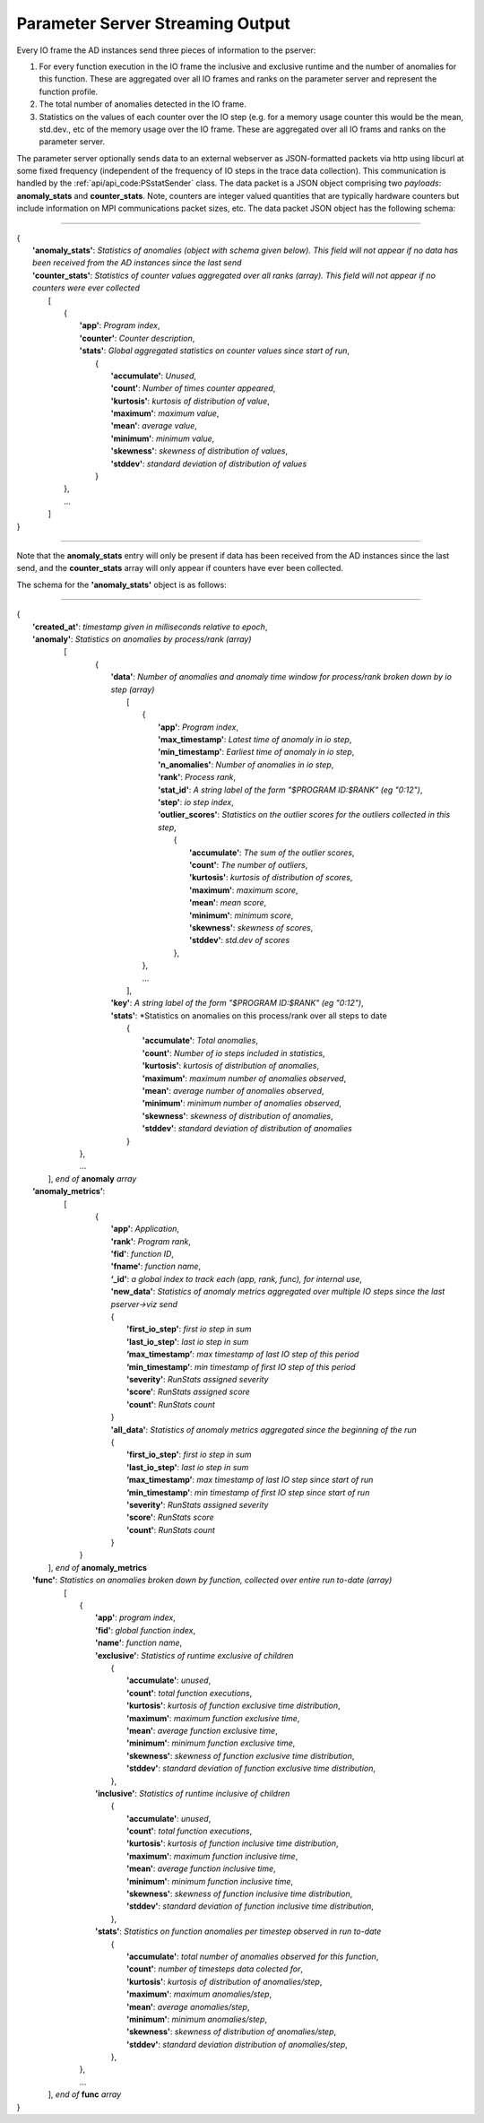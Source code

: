 *********************************
Parameter Server Streaming Output
*********************************

Every IO frame the AD instances send three pieces of information to the pserver:

#. For every function execution in the IO frame the inclusive and exclusive runtime and the number of anomalies for this function. These are aggregated over all IO frames and ranks on the parameter server and represent the function profile.

#. The total number of anomalies detected in the IO frame.

#. Statistics on the values of each counter over the IO step (e.g. for a memory usage counter this would be the mean, std.dev., etc of the memory usage over the IO frame. These are aggregated over all IO frams and ranks on the parameter server.

The parameter server optionally sends data to an external webserver as JSON-formatted packets via http using libcurl at some fixed frequency (independent of the frequency of IO steps in the trace data collection). This communication is handled by the :ref:`api/api_code:PSstatSender` class. The data packet is a JSON object comprising two *payloads*: **anomaly_stats** and **counter_stats**. Note, counters are integer valued quantities that are typically hardware counters but include information on MPI communications packet sizes, etc. The data packet JSON object has the following schema:

---------------------

| {
|    **'anomaly_stats'**: *Statistics of anomalies  (object with schema given below). This field will not appear if no data has been received from the AD instances since the last send*
|    **'counter_stats'**: *Statistics of counter values aggregated over all ranks (array). This field will not appear if no counters were ever collected*
|        [
|	    {
|	      **'app'**: *Program index*,
|	      **'counter'**: *Counter description*,
|	      **'stats'**:   *Global aggregated statistics on counter values since start of run*,
|	         {
|                    **'accumulate'**: *Unused*,
|                    **'count'**: *Number of times counter appeared*,
|                    **'kurtosis'**: *kurtosis of distribution of value*,
|                    **'maximum'**: *maximum value*,
|                    **'mean'**: *average value*,
|                    **'minimum'**: *minimum value*,
|                    **'skewness'**: *skewness of distribution of values*,
|                    **'stddev'**: *standard deviation of distribution of values*
|		 }
| 	    },
|           ...
|	 ]
| }

---------------------

Note that the **anomaly_stats** entry will only be present if data has been received from the AD instances since the last send, and the **counter_stats** array will only appear if counters have ever been collected.

The schema for the **'anomaly_stats'** object is as follows:

---------------------

| {
|  **'created_at'**: *timestamp given in milliseconds relative to epoch*,
|  **'anomaly'**:   *Statistics on anomalies by process/rank (array)*
|       [
|         {
|           **'data'**: *Number of anomalies and anomaly time window for process/rank broken down by io step (array)*
|                [
|                   {
|                      **'app'**: *Program index*,
|                      **'max_timestamp'**: *Latest time of anomaly in io step*,
|                      **'min_timestamp'**: *Earliest time of anomaly in io step*,
|                      **'n_anomalies'**: *Number of anomalies in io step*,
|     		       **'rank'**: *Process rank*,
|   		       **'stat_id'**: *A string label of the form "$PROGRAM ID:$RANK" (eg "0:12")*,
|                      **'step'**: *io step index*,
|                      **'outlier_scores'**: *Statistics on the outlier scores for the outliers collected in this step*,
|                       {
|                           **'accumulate'**: *The sum of the outlier scores*,
|                           **'count'**: *The number of outliers*,
|                           **'kurtosis'**: *kurtosis of distribution of scores*,
|                           **'maximum'**: *maximum score*,
|                           **'mean'**: *mean score*,
|                           **'minimum'**: *minimum score*,
|                           **'skewness'**: *skewness of scores*,
|                           **'stddev'**: *std.dev of scores*
|                       },
|		    },
|                   ...
|                ],
|           **'key'**: *A string label of the form "$PROGRAM ID:$RANK" (eg "0:12")*,
|           **'stats'**:   *Statistics on anomalies on this process/rank over all steps to date
|                {
|	           **'accumulate'**: *Total anomalies*,
|                  **'count'**: *Number of io steps included in statistics*,
|                  **'kurtosis'**: *kurtosis of distribution of anomalies*,
|                  **'maximum'**: *maximum number of anomalies observed*,
|                  **'mean'**: *average number of anomalies observed*,
|                  **'minimum'**: *minimum number of anomalies observed*,
|                  **'skewness'**: *skewness of distribution of anomalies*,
|                  **'stddev'**: *standard deviation of distribution of anomalies*
|	         }
|        },
|        ...
|      ], *end of* **anomaly** *array*
|  **‘anomaly_metrics’**:
|      [
|        {
|           **'app'**: *Application*,
|           **'rank'**: *Program rank*,
|           **'fid'**: *function ID*,
|           **'fname'**: *function name*,
|           **‘_id'**: *a global index to track each (app, rank, func), for internal use*,
|           **'new_data'**: *Statistics of anomaly metrics aggregated over multiple IO steps since the last pserver->viz send*
|           {
|              **'first_io_step'**: *first io step in sum*
|              **'last_io_step'**: *last io step in sum*
|              **‘max_timestamp’**: *max timestamp of last IO step of this period*
|              **‘min_timestamp’**: *min timestamp of first IO step of this period*
|              **'severity'**: *RunStats assigned severity*
|              **'score'**: *RunStats assigned score*
|              **'count'**: *RunStats count*
|           }
|           **'all_data'**: *Statistics of anomaly metrics aggregated since the beginning of the run*
|           {
|              **'first_io_step'**: *first io step in sum*
|              **'last_io_step'**: *last io step in sum*
|              **‘max_timestamp’**: *max timestamp of last IO step since start of run*
|              **‘min_timestamp’**: *min timestamp of first IO step since start of run*
|              **'severity'**: *RunStats assigned severity*
|              **'score'**: *RunStats score*
|              **'count'**: *RunStats count*
|           }
|       }
|     ], *end of* **anomaly_metrics**
|  **'func'**:    *Statistics on anomalies broken down by function, collected over entire run to-date (array)*
|      [
|        {
|          **'app'**: *program index*,
|          **'fid'**: *global function index*,
|          **'name'**: *function name*,
|          **'exclusive'**:  *Statistics of runtime exclusive of children*
|                 {
|                   **'accumulate'**: *unused*,
|                   **'count'**: *total function executions*,
|                   **'kurtosis'**: *kurtosis of function exclusive time distribution*,
|                   **'maximum'**: *maximum function exclusive time*,
|                   **'mean'**: *average function exclusive time*,
|                   **'minimum'**: *minimum function exclusive time*,
|                   **'skewness'**: *skewness of function exclusive time distribution*,
|                   **'stddev'**: *standard deviation of function exclusive time distribution*,
|	          },
|          **'inclusive'**: *Statistics of runtime inclusive of children*
|	          {
|	            **'accumulate'**: *unused*,
|                   **'count'**: *total function executions*,
|                   **'kurtosis'**: *kurtosis of function inclusive time distribution*,
|                   **'maximum'**: *maximum function inclusive time*,
|                   **'mean'**: *average function inclusive time*,
|                   **'minimum'**: *minimum function inclusive time*,
|                   **'skewness'**: *skewness of function inclusive time distribution*,
|                   **'stddev'**: *standard deviation of function inclusive time distribution*,
|	          },
|          **'stats'**: *Statistics on function anomalies per timestep observed in run to-date*
|	          {
|	            **'accumulate'**: *total number of anomalies observed for this function*,
|                   **'count'**: *number of timesteps data colected for*,
|                   **'kurtosis'**: *kurtosis of distribution of anomalies/step*,
|                   **'maximum'**: *maximum anomalies/step*,
|                   **'mean'**: *average anomalies/step*,
|                   **'minimum'**: *minimum anomalies/step*,
|                   **'skewness'**: *skewness of distribution of anomalies/step*,
|                   **'stddev'**: *standard deviation distribution of anomalies/step*,
|	          },
|        },
|	 ...
|     ], *end of* **func** *array*
| }
